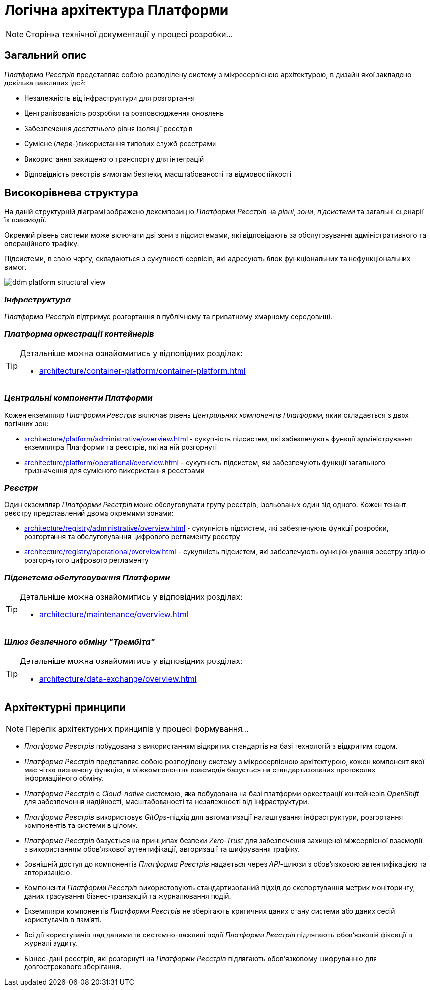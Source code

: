 = Логічна архітектура Платформи

[NOTE]
--
Сторінка технічної документації у процесі розробки...
--

== Загальний опис

_Платформа Реєстрів_ представляє собою розподілену систему з мікросервісною архітектурою, в дизайн якої закладено декілька важливих ідей:

* Незалежність від інфраструктури для розгортання
* Централізованість розробки та розповсюдження оновлень
* Забезпечення _достатнього_ рівня ізоляції реєстрів
* Сумісне (_пере-_)використання типових служб реєстрами
* Використання захищеного транспорту для інтеграцій
* Відповідність реєстрів вимогам безпеки, масштабованості та відмовостійкості

== Високорівнева структура

На даній структурній діаграмі зображено декомпозицію _Платформи Реєстрів_ на _рівні_, _зони_, _підсистеми_ та загальні сценарії їх взаємодії.

Окремий рівень системи може включати дві зони з підсистемами, які відповідають за обслуговування адміністративного та операційного трафіку.

Підсистеми, в свою чергу, складаються з сукупності сервісів, які адресують блок функціональних та нефункціональних вимог.


image::architecture/ddm-platform-structural-view.svg[]

=== _Інфраструктура_

_Платформа Реєстрів_ підтримує розгортання в публічному та приватному хмарному середовищі.

=== _Платформа оркестрації контейнерів_

[TIP]
--
Детальніше можна ознайомитись у відповідних розділах:

* xref:architecture/container-platform/container-platform.adoc[]
--

=== _Центральні компоненти Платформи_

Кожен екземпляр _Платформи Реєстрів_ включає рівень _Центральних компонентів Платформи_, який складається з двох логічних зон:

* xref:architecture/platform/administrative/overview.adoc[] - сукупність підсистем, які забезпечують функції адміністрування екземпляра Платформи та реєстрів, які на ній розгорнуті
* xref:architecture/platform/operational/overview.adoc[] - сукупність підсистем, які забезпечують функції загального призначення для сумісного використання реєстрами

=== _Реєстри_

Один екземпляр _Платформи Реєстрів_ може обслуговувати групу реєстрів, ізольованих один від одного. Кожен тенант реєстру представлений двома окремими зонами:

* xref:architecture/registry/administrative/overview.adoc[] - cукупність підсистем, які забезпечують функції розробки, розгортання та обслуговування цифрового регламенту реєстру
* xref:architecture/registry/operational/overview.adoc[] - cукупність підсистем, які забезпечують функціонування реєстру згідно розгорнутого цифрового регламенту

=== _Підсистема обслуговування Платформи_

[TIP]
--
Детальніше можна ознайомитись у відповідних розділах:

* xref:architecture/maintenance/overview.adoc[]
--

=== _Шлюз безпечного обміну "Трембіта"_

[TIP]
--
Детальніше можна ознайомитись у відповідних розділах:

* xref:architecture/data-exchange/overview.adoc[]
--

== Архітектурні принципи

[NOTE]
--
Перелік архітектурних принципів у процесі формування...
--

* _Платформа Реєстрів_ побудована з використанням відкритих стандартів на базі технологій з відкритим кодом.
* _Платформа Реєстрів_ представляє собою розподілену систему з мікросервісною архітектурою, кожен компонент якої має чітко визначену функцію, а міжкомпонентна взаємодія базується на стандартизованих протоколах інформаційного обміну.
* _Платформа Реєстрів_ є _Cloud-native_ системою, яка побудована на базі платформи оркестрації контейнерів _OpenShift_ для забезпечення надійності, масштабованості та незалежності від інфраструктури.
* _Платформа Реєстрів_ використовує _GitOps_-підхід для автоматизації налаштування інфраструктури, розгортання компонентів та системи в цілому.
* _Платформа Реєстрів_ базується на принципах безпеки _Zero-Trust_ для забезпечення захищеної міжсервісної взаємодії з використанням обов'язкової аутентифікації, авторизації та шифрування трафіку.
* Зовнішній доступ до компонентів _Платформа Реєстрів_ надається через _API_-шлюзи з обов'язковою автентифікацією та авторизацією.
* Компоненти _Платформи Реєстрів_ використовують стандартизований підхід до експортування метрик моніторингу, даних трасування бізнес-транзакцій та журналювання подій.
* Екземпляри компонентів _Платформи Реєстрів_ не зберігають критичних даних стану системи або даних сесій користувачів в пам'яті.
* Всі дії користувачів над даними та системно-важливі події _Платформи Реєстрів_ підлягають обов'язковій фіксації в журналі аудиту.
* Бізнес-дані реєстрів, які розгорнуті на _Платформи Реєстрів_ підлягають обов'язковому шифруванню для довгострокового зберігання.